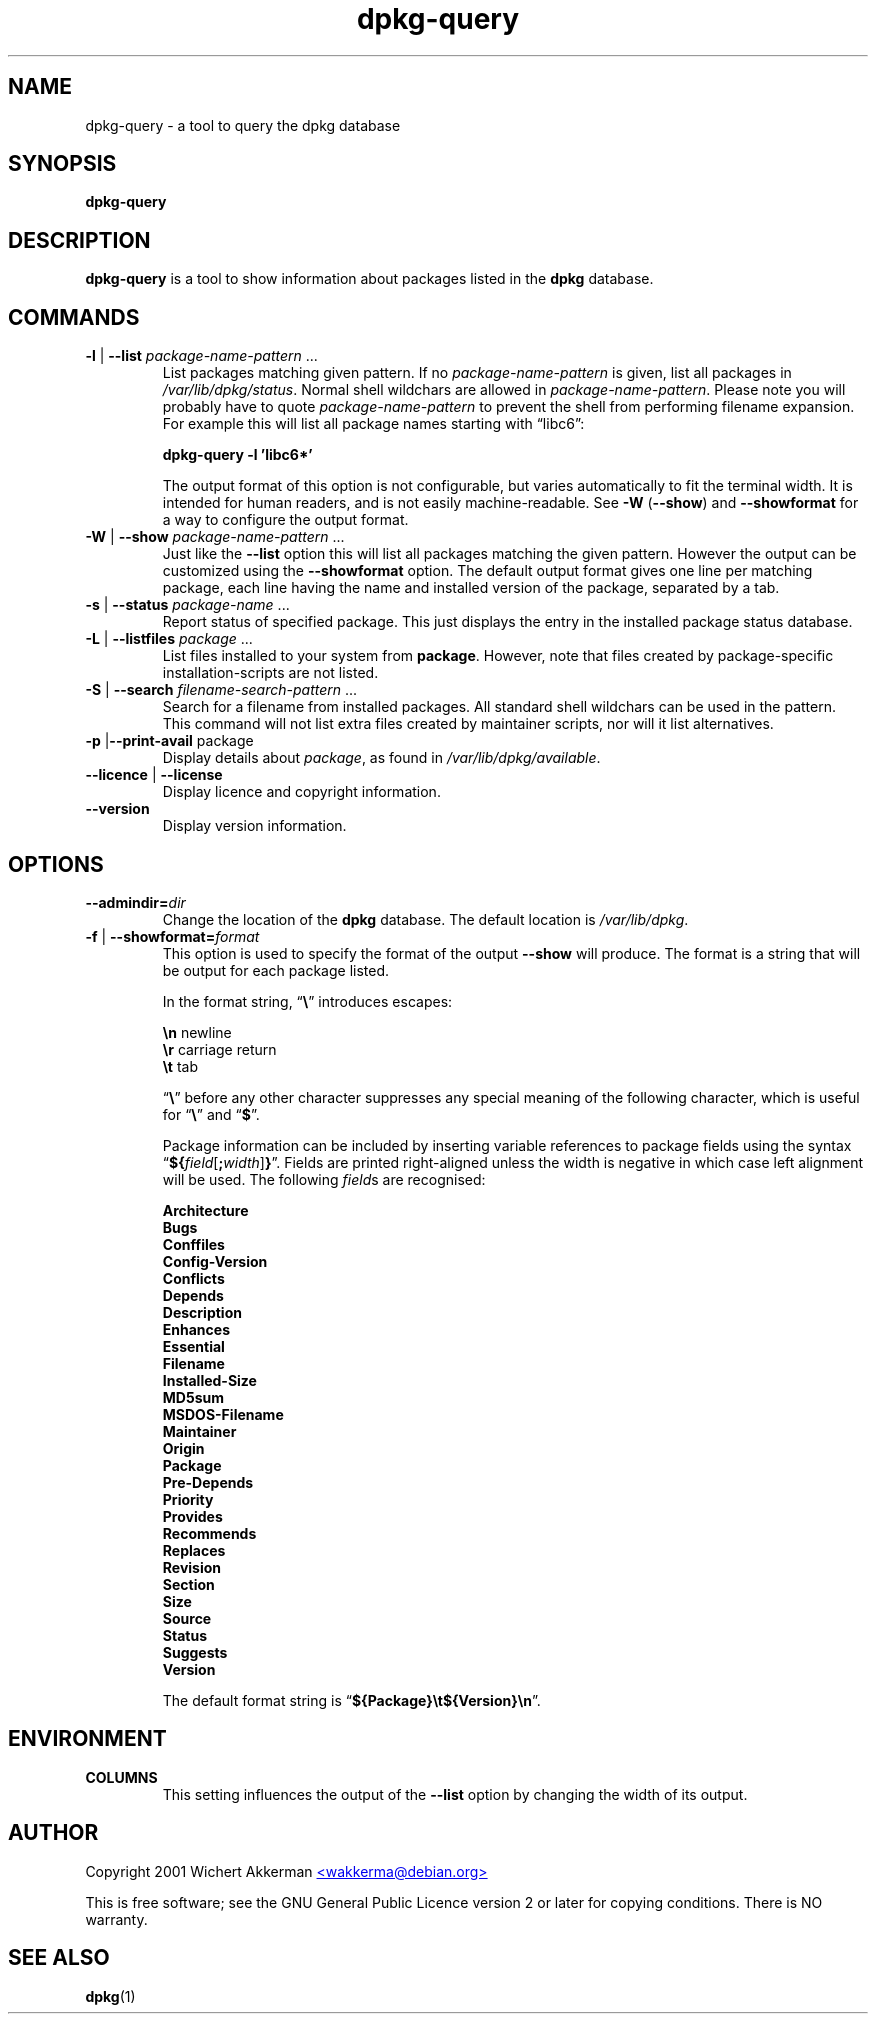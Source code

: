 .TH dpkg\-query 1 "2006-01-26" "Debian Project" "dpkg suite"
.SH NAME
dpkg\-query \- a tool to query the dpkg database

.SH SYNOPSIS
.B dpkg\-query

.SH DESCRIPTION
\fBdpkg\-query\fP is a tool to show information about packages listed in
the \fBdpkg\fP database.


.SH COMMANDS
.TP
\fB\-l\fP | \fB\-\-list\fP \fIpackage-name-pattern\fP ...
List packages matching given pattern. If no \fIpackage-name-pattern\fP
is given, list all packages in \fI/var/lib/dpkg/status\fP.  Normal
shell wildchars are allowed in \fIpackage-name-pattern\fP. Please note
you will probably have to quote \fIpackage-name-pattern\fP to prevent
the shell from performing filename expansion. For example this will
list all package names starting with \*(lqlibc6\*(rq:

.T
.nf
  \fBdpkg\-query \-l 'libc6*'\fP
.fi

The output format of this option is not configurable, but varies
automatically to fit the terminal width. It is intended for human
readers, and is not easily machine-readable. See \fB\-W\fP (\fB\-\-show\fP)
and \fB\-\-showformat\fP for a way to configure the output format.
.TP
\fB\-W\fP | \fB\-\-show\fP \fIpackage-name-pattern\fP ...
Just like the \fB\-\-list\fP option this will list all packages matching
the given pattern. However the output can be customized using the
\fB\-\-showformat\fP option.
The default output format gives one line per matching package, each line
having the name and installed version of the package, separated by a tab.
.TP
\fB\-s\fP | \fB\-\-status\fP \fIpackage-name\fP ...
Report status of specified package. This just displays the entry in
the installed package status database.
.TP
\fB\-L\fP | \fB\-\-listfiles\fP \fIpackage\fP ...
List files installed to your system from \fBpackage\fP.
However, note that files created by package-specific
installation-scripts are not listed.
.TP
\fB\-S\fP | \fB\-\-search\fP \fIfilename-search-pattern\fP ...
Search for a filename from installed packages. All standard shell
wildchars can be used in the pattern.  This command will not list
extra files created by maintainer scripts, nor will it list
alternatives.
.TP
\fB\-p\fP |\fB\-\-print\-avail\fP package
Display details about \fIpackage\fP, as found in
\fI/var/lib/dpkg/available\fP.
.TP
\fB\-\-licence\fP | \fB\-\-license\fP
Display licence and copyright information.
.TP
\fB\-\-version\fP
Display version information.

.SH OPTIONS
.TP
\fB\-\-admindir=\fIdir\fP
Change the location of the \fBdpkg\fR database. The default location is
\fI/var/lib/dpkg\fP.
.TP
\fB-f\fP | \fB\-\-showformat=\fP\fIformat\fR
This option is used to specify the format of the output \fB\-\-show\fP
will produce.  The format is a string that will be output for each package
listed.

In the format string, \(lq\fB\e\fP\(rq introduces escapes:

.T
.nf
    \fB\en\fP  newline
    \fB\er\fP  carriage return
    \fB\et\fP  tab
.fi

\(lq\fB\e\fP\(rq before any other character suppresses any special
meaning of the following character, which is useful for \(lq\fB\e\fP\(rq
and \(lq\fB$\fP\(rq.

Package information can be included by inserting
variable references to package fields using the syntax
\(lq\fB${\fP\fIfield\fR[\fB;\fP\fIwidth\fR]\fB}\fP\(rq. Fields are
printed right-aligned unless the width is negative in which case left
alignment will be used. The following \fIfield\fRs are recognised:

.T
.nf
    \fBArchitecture\fP
    \fBBugs\fP
    \fBConffiles\fP
    \fBConfig\-Version\fP
    \fBConflicts\fP
    \fBDepends\fP
    \fBDescription\fP
    \fBEnhances\fP
    \fBEssential\fP
    \fBFilename\fP
    \fBInstalled\-Size\fP
    \fBMD5sum\fP
    \fBMSDOS\-Filename\fP
    \fBMaintainer\fP
    \fBOrigin\fP
    \fBPackage\fP
    \fBPre\-Depends\fP
    \fBPriority\fP
    \fBProvides\fP
    \fBRecommends\fP
    \fBReplaces\fP
    \fBRevision\fP
    \fBSection\fP
    \fBSize\fP
    \fBSource\fP
    \fBStatus\fP
    \fBSuggests\fP
    \fBVersion\fP
.fi

The default format string is \(lq\fB${Package}\et${Version}\en\fP\(rq.

.SH ENVIRONMENT
.TP
\fBCOLUMNS\fP
This setting influences the output of the \fB\-\-list\fP option by changing
the width of its output.

.SH AUTHOR
Copyright 2001 Wichert Akkerman
.UR mailto:wakkerma@debian.org
<wakkerma@debian.org>
.UE
.sp
This is free software; see the GNU General Public Licence version 2 or
later for copying conditions.  There is NO warranty.


.SH SEE ALSO
.BR dpkg (1)

